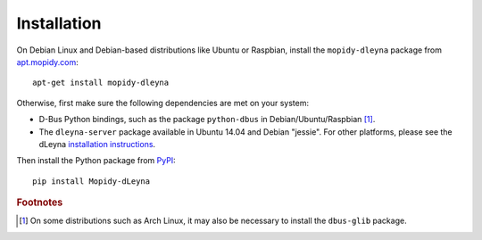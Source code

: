 ************
Installation
************

On Debian Linux and Debian-based distributions like Ubuntu or
Raspbian, install the ``mopidy-dleyna`` package from apt.mopidy.com_::

  apt-get install mopidy-dleyna

Otherwise, first make sure the following dependencies are met on your
system:

- D-Bus Python bindings, such as the package ``python-dbus`` in
  Debian/Ubuntu/Raspbian [#footnote1]_.

- The ``dleyna-server`` package available in Ubuntu 14.04 and Debian
  "jessie".  For other platforms, please see the dLeyna `installation
  instructions <https://github.com/01org/dleyna-server>`_.

Then install the Python package from PyPI_::

  pip install Mopidy-dLeyna


.. rubric:: Footnotes

.. [#footnote1] On some distributions such as Arch Linux, it may also
  be necessary to install the ``dbus-glib`` package.


.. _apt.mopidy.com: http://apt.mopidy.com/
.. _PyPI: https://pypi.python.org/pypi/Mopidy-dLeyna/

